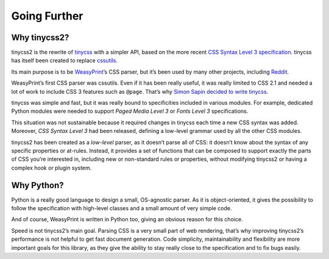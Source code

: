 Going Further
=============


Why tinycss2?
-------------

tinycss2 is the rewrite of tinycss_ with a simpler API, based on the more
recent `CSS Syntax Level 3 specification`_. tinycss has itself been created to
replace `cssutils <https://cthedot.de/cssutils/>`_.

Its main purpose is to be WeasyPrint_’s CSS parser, but it’s been used by many
other projects, including Reddit_.

WeasyPrint’s first CSS parser was cssutils. Even if it has been really useful,
it was really limited to CSS 2.1 and needed a lot of work to include CSS 3
features such as ``@page``. That’s why `Simon Sapin decided to write tinycss`_.

tinycss was simple and fast, but it was really bound to specificities included
in various modules. For example, dedicated Python modules were needed to
support *Paged Media Level 3* or *Fonts Level 3* specifications.

This situation was not sustainable because it required changes in tinycss each
time a new CSS syntax was added. Moreover, *CSS Syntax Level 3* had been
released, defining a low-level grammar used by all the other CSS modules.

tinycss2 has been created as a *low-level* parser, as it doesn’t parse all of
CSS: it doesn’t know about the syntax of any specific properties or
at-rules. Instead, it provides a set of functions that can be composed to
support exactly the parts of CSS you’re interested in, including new or
non-standard rules or properties, without modifying tinycss2 or having a
complex hook or plugin system.

.. _tinycss: https://pythonhosted.org/tinycss/
.. _CSS Syntax Level 3 specification: https://www.w3.org/TR/css-syntax-3/
.. _WeasyPrint: https://weasyprint.org/
.. _Reddit: https://www.reddit.com/r/cssnews/comments/24anzb/css_change_the_filter_has_been_rewritten/
.. _Simon Sapin decided to write tinycss: https://exyr.org/2012/tinycss-css-parser/


Why Python?
-----------

Python is a really good language to design a small, OS-agnostic parser. As it
is object-oriented, it gives the possibility to follow the specification with
high-level classes and a small amount of very simple code.

And of course, WeasyPrint is written in Python too, giving an obvious reason
for this choice.

Speed is not tinycss2’s main goal. Parsing CSS is a very small part of web
rendering, that’s why improving tinycss2’s performance is not helpful to get
fast document generation. Code simplicity, maintainability and flexibility are
more important goals for this library, as they give the ability to stay really
close to the specification and to fix bugs easily.
